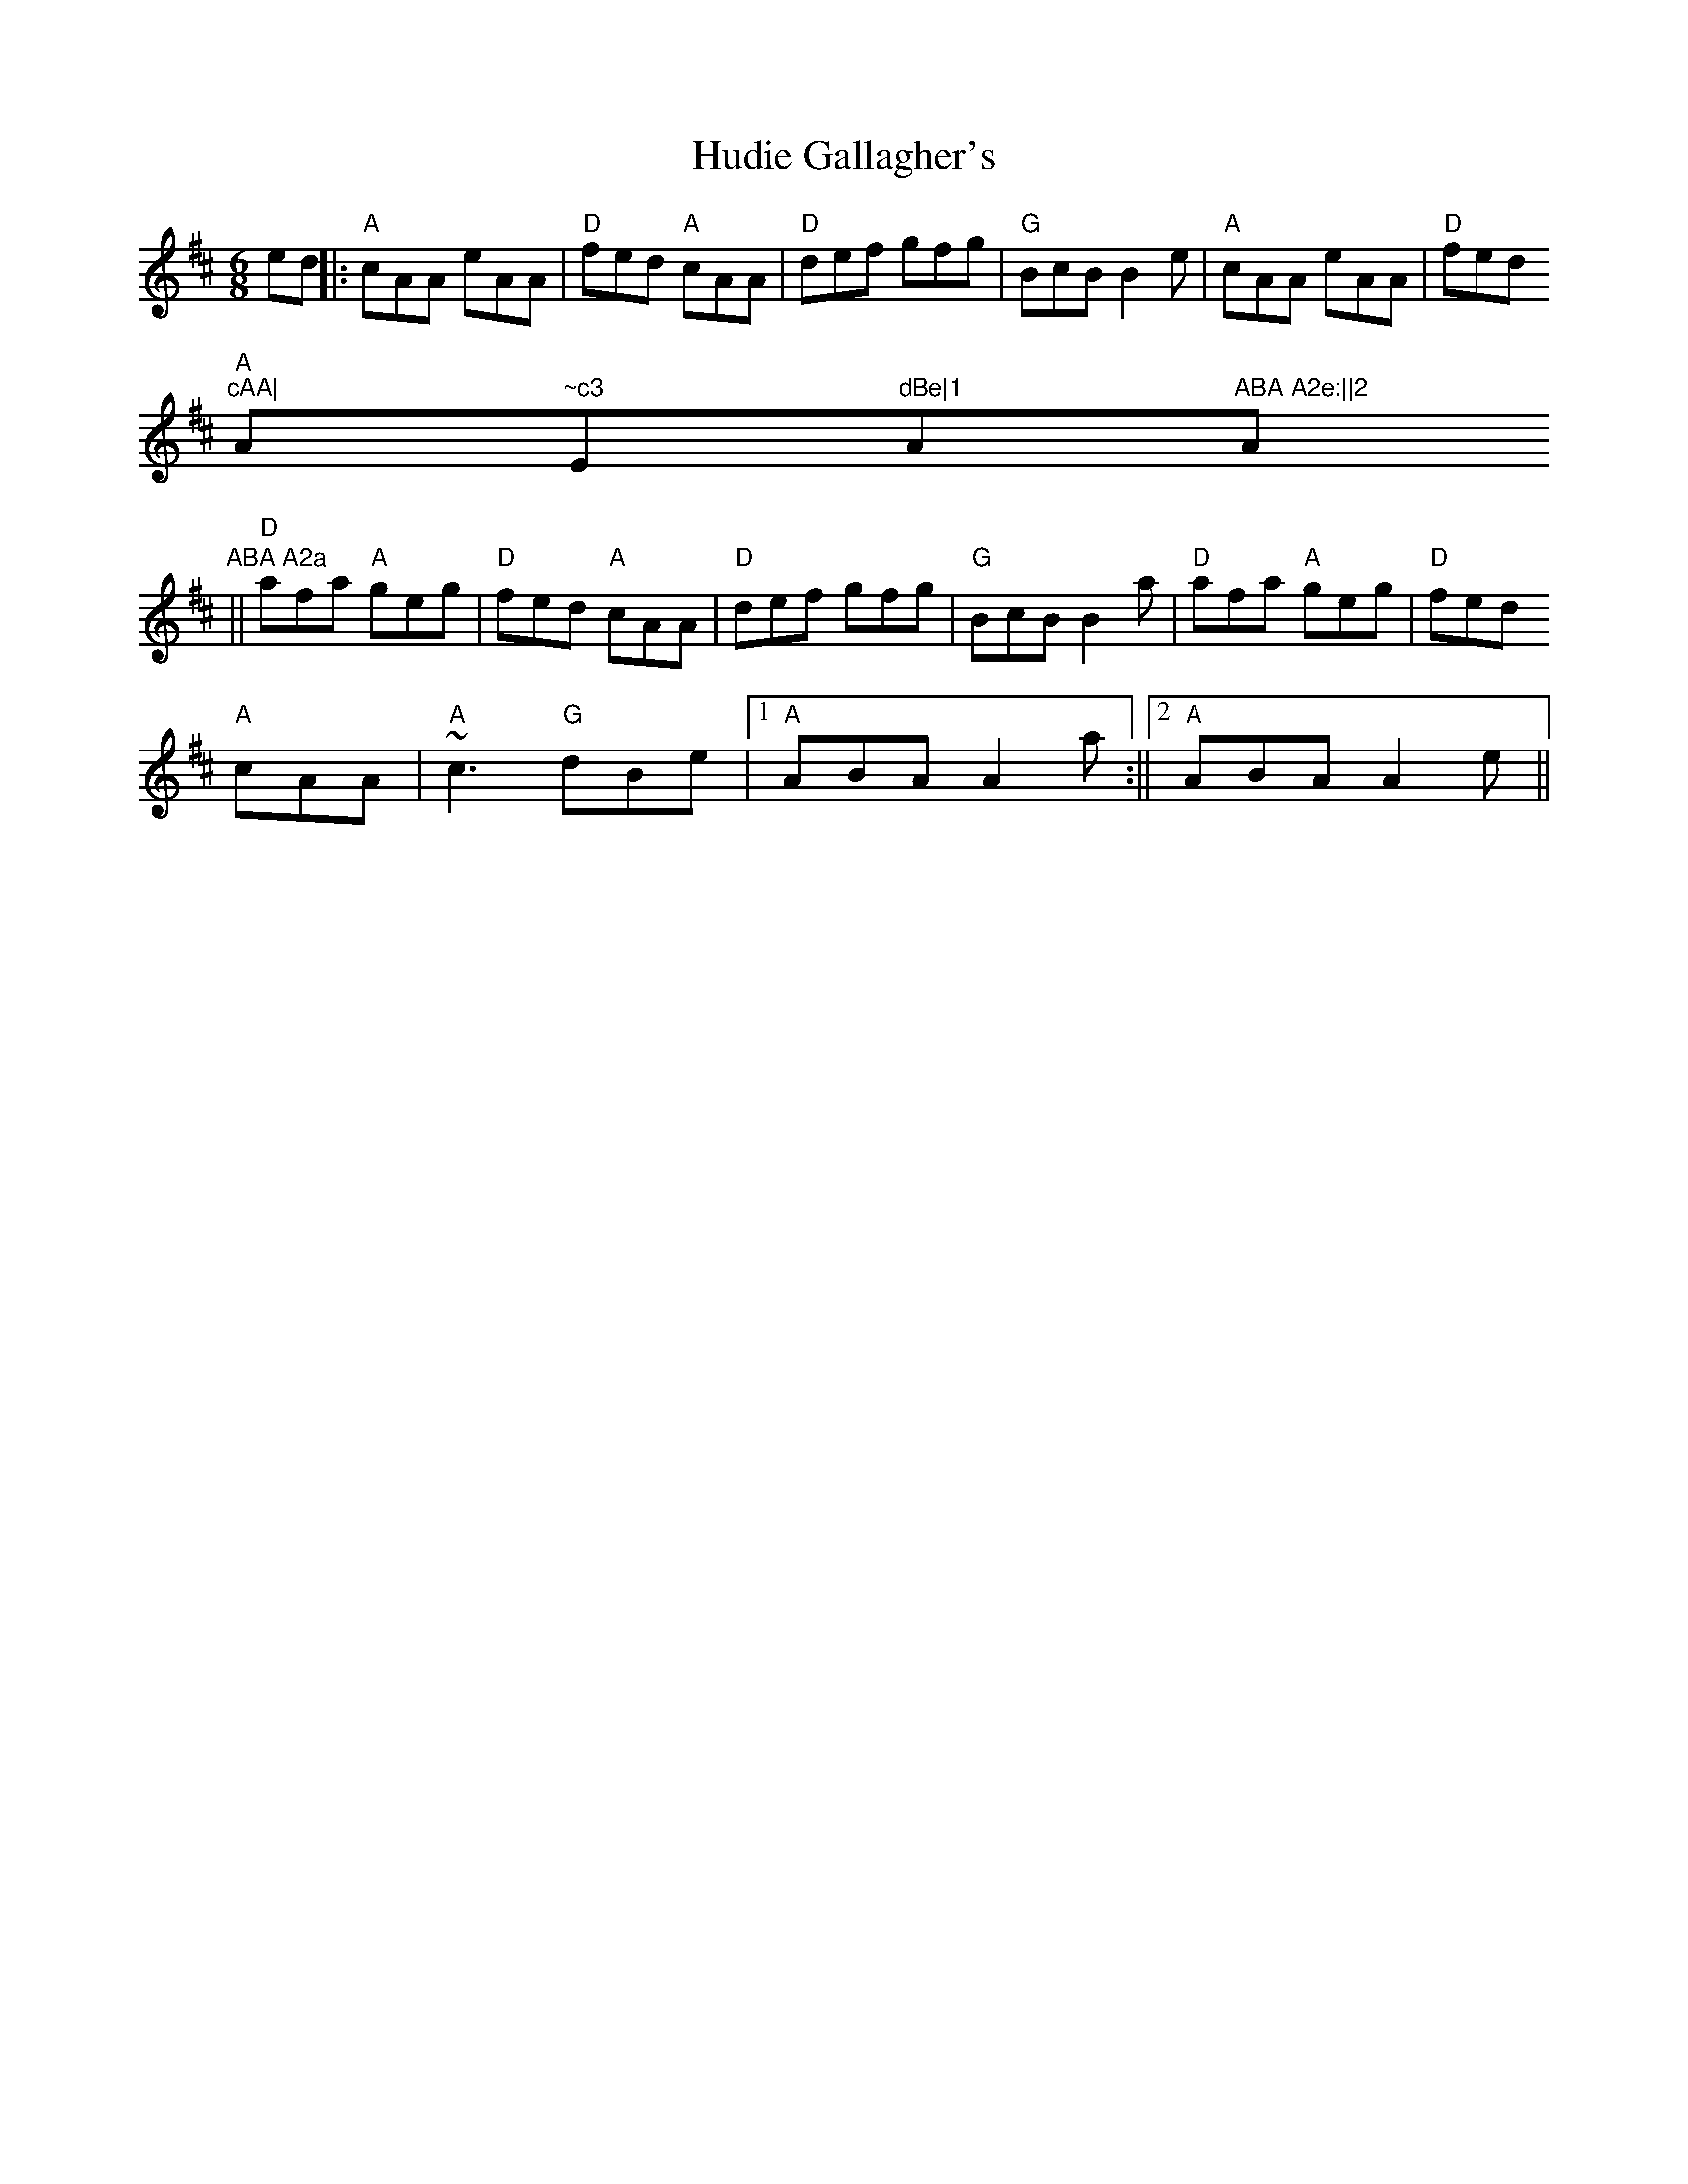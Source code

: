 X:115
T:Hudie Gallagher's
M:6/8
L:1/8
K:D
ed||:"A"cAA eAA|"D"fed "A"cAA|"D"def gfg|"G"BcB B2e|"A"cAA eAA|"D"fed "A
"cAA|"A"~c3 "E"dBe|1"A"ABA A2e:||2"A"ABA A2a
||"D"afa "A"geg|"D"fed "A"cAA|"D"def gfg|"G"BcB B2a|"D"afa "A"geg|"D"fed
"A"cAA|"A"~c3 "G"dBe|1"A"ABA A2a:||2"A"ABA A2e||
